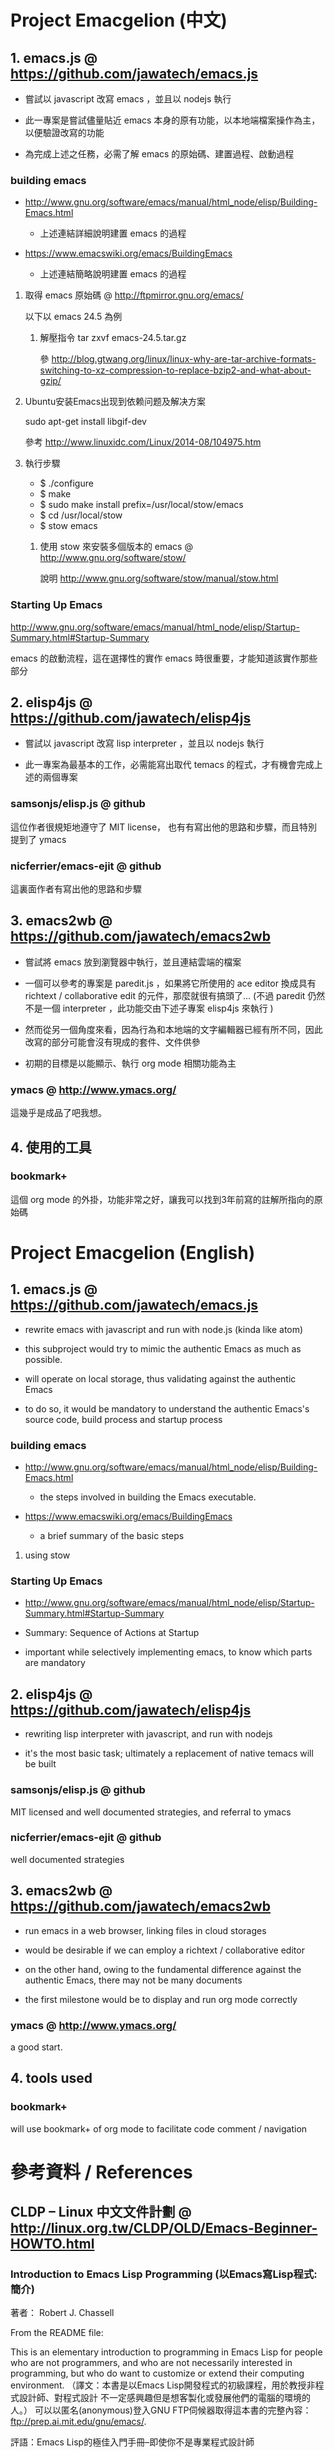 * Project Emacgelion (中文)

** 1. emacs.js @ https://github.com/jawatech/emacs.js
 - 嘗試以 javascript 改寫 emacs ，並且以 nodejs 執行

 - 此一專案是嘗試儘量貼近 emacs 本身的原有功能，以本地端檔案操作為主，以便驗證改寫的功能

 - 為完成上述之任務，必需了解 emacs 的原始碼、建置過程、啟動過程

*** building emacs
 - http://www.gnu.org/software/emacs/manual/html_node/elisp/Building-Emacs.html

   - 上述連結詳細說明建置 emacs 的過程

 - https://www.emacswiki.org/emacs/BuildingEmacs

   - 上述連結簡略說明建置 emacs 的過程

**** 取得 emacs 原始碼 @ http://ftpmirror.gnu.org/emacs/
以下以 emacs 24.5 為例
***** 解壓指令 tar zxvf emacs-24.5.tar.gz
參 http://blog.gtwang.org/linux/linux-why-are-tar-archive-formats-switching-to-xz-compression-to-replace-bzip2-and-what-about-gzip/
**** Ubuntu安装Emacs出现到依赖问题及解决方案
sudo apt-get install libgif-dev

參考 http://www.linuxidc.com/Linux/2014-08/104975.htm
**** 執行步驟
   - $ ./configure
   - $ make
   - $ sudo make install prefix=/usr/local/stow/emacs
   - $ cd /usr/local/stow
   - $ stow emacs
***** 使用 stow 來安裝多個版本的 emacs @ http://www.gnu.org/software/stow/
 說明 http://www.gnu.org/software/stow/manual/stow.html

*** Starting Up Emacs
 http://www.gnu.org/software/emacs/manual/html_node/elisp/Startup-Summary.html#Startup-Summary

 emacs 的啟動流程，這在選擇性的實作 emacs 時很重要，才能知道該實作那些部分

** 2. elisp4js @ https://github.com/jawatech/elisp4js
 - 嘗試以 javascript 改寫 lisp interpreter ，並且以 nodejs 執行

 - 此一專案為最基本的工作，必需能寫出取代 temacs 的程式，才有機會完成上述的兩個專案

*** samsonjs/elisp.js @ github
 這位作者很規矩地遵守了 MIT license， 也有有寫出他的思路和步驟，而且特別提到了 ymacs

*** nicferrier/emacs-ejit @ github
 這裏面作者有寫出他的思路和步驟
** 3. emacs2wb @ https://github.com/jawatech/emacs2wb
 - 嘗試將 emacs 放到瀏覽器中執行，並且連結雲端的檔案

 - 一個可以參考的專案是 paredit.js ，如果將它所使用的 ace editor 換成具有 richtext / collaborative edit 的元件，那麼就很有搞頭了… (不過 paredit 仍然不是一個 interpreter ，此功能交由下述子專案 elisp4js 來執行 )

 - 然而從另一個角度來看，因為行為和本地端的文字編輯器已經有所不同，因此改寫的部分可能會沒有現成的套件、文件供參

 - 初期的目標是以能顯示、執行 org mode 相關功能為主

*** ymacs @ http://www.ymacs.org/
 這幾乎是成品了吧我想。
** 4. 使用的工具
*** bookmark+
 這個 org mode 的外掛，功能非常之好，讓我可以找到3年前寫的註解所指向的原始碼

* Project Emacgelion (English)

** 1. emacs.js @ https://github.com/jawatech/emacs.js
 - rewrite emacs with javascript and run with node.js (kinda like atom)

 - this subproject would try to mimic the authentic Emacs as much as possible.

 - will operate on local storage, thus validating against the authentic Emacs 

 - to do so, it would be mandatory to understand the authentic Emacs's source code, build process and startup process

*** building emacs
 - http://www.gnu.org/software/emacs/manual/html_node/elisp/Building-Emacs.html

   - the steps involved in building the Emacs executable.

 - https://www.emacswiki.org/emacs/BuildingEmacs

   - a brief summary of the basic steps 

**** using stow

*** Starting Up Emacs
 - http://www.gnu.org/software/emacs/manual/html_node/elisp/Startup-Summary.html#Startup-Summary

 - Summary: Sequence of Actions at Startup 

 - important while selectively implementing emacs, to know which parts are mandatory

** 2. elisp4js @ https://github.com/jawatech/elisp4js
 - rewriting lisp interpreter with javascript, and run with nodejs

 - it's the most basic task; ultimately a replacement of native temacs will be built

*** samsonjs/elisp.js @ github
 MIT licensed and well documented strategies, and referral to ymacs

*** nicferrier/emacs-ejit @ github
 well documented strategies
** 3. emacs2wb @ https://github.com/jawatech/emacs2wb
 - run emacs in a web browser, linking files in cloud storages

 - would be desirable if we can employ a richtext / collaborative editor

 - on the other hand, owing to the fundamental difference against the authentic Emacs, there may not be many documents

 - the first milestone would be to display and run org mode correctly

*** ymacs @ http://www.ymacs.org/
 a good start.

** 4. tools used

*** bookmark+

 will use bookmark+ of org mode to facilitate code comment / navigation
* 參考資料 / References
** CLDP -- Linux 中文文件計劃 @ http://linux.org.tw/CLDP/OLD/Emacs-Beginner-HOWTO.html
*** Introduction to Emacs Lisp Programming (以Emacs寫Lisp程式: 簡介)

著者： Robert J. Chassell

From the README file:

This is an elementary introduction to programming in Emacs Lisp for people who are not programmers, and who are not necessarily interested in programming, but who do want to customize or extend their computing environment. （譯文：本書是以Emacs Lisp開發程式的初級課程，用於教授非程式設計師、對程式設計 不一定感興趣但是想客製化或發展他們的電腦的環境的人。）
可以以匿名(anonymous)登入GNU FTP伺候器取得這本書的完整內容： ftp://prep.ai.mit.edu/gnu/emacs/.

評語：Emacs Lisp的極佳入門手冊--即使你不是專業程式設計師

*** The GNU Emacs Lisp Reference Manual

著者: Richard Stallman

發行者: The Free Software Foundation - http://www.fsf.org/

可以以匿名(anonymous)登入GNU FTP伺候器取得這本書的完整內容： ftp://prep.ai.mit.edu/gnu/emacs/.

評語：Emacs Lisp程式設計的終極指引。
** 你是如何成为 Lisp 程序员的
http://blog.csdn.net/u013131455/article/details/48897329
*** Introduction to Emacs Lisp Programming
在龐大的Lisp家譜中， Emacs Lisp 不是Common Lisp，而是早期的MacLisp的一個直系後代，
同時在一些方面作了簡化和強化 。同時我開始閱讀Robert Chassell所著《Introduction to Emacs Lisp Programming》，Robert Chassell是斯托曼院士早年結識的戰友，也是自由軟件基金會的合創人之一，他很早就使用GNU Emacs，而且使用Emacs Lisp程序定制GNU Emacs，斯托曼友善地把 Robert Chassell 介紹給我認識 。這本書既是自由文檔 （可以從GNU的網站自由下載） ，又是自由軟件基金會出版社（GNU Press）的出版物 。等我讀完了這本書之後 ，我覺得這本書實在太美妙了，作者的文筆十分了不起（即使對於想學習英文寫作的人，幫助也應該很大），把這本 書介紹給其他人是完全值得的。我於是找了兩位翻譯人員（毛文濤博士和呂芳女士），把它譯成了中文，我則擔任了全書的編輯和審校工作。中文版質量很高，我很 滿意 ，它作為一本很偉大的編程入門書籍十分適合廣大讀者自學 （我認為讀者應該搞到一本閱讀） 。我至今還想自己動手翻譯這本書的第三版，可惜如今我很難再找 到當年那麼多的時間做編輯和審校之類的工作了。
*** GNU Emacs Lisp Reference Manual
閱讀完這本書之後，我意識到如果想使用 Emacs Lisp 開發非玩具級別的實際應用程序 ，那麼根據作者的推薦 ，自由軟件基金會出版的 《GNU Emacs Lisp Reference Manual》是必不可少的工具書 ，我打印了這份文檔的第2.4版本 ，厚厚的共四本 。後來這份文檔正式出版，從GNU網站上訂購的圖書升級到了2.6版 本，針對的是GNU Emacs version 21。我不太認同Eric Raymond在他的名著《The Art of Unix Programming》中對Emacs Lisp的評論，他以為Emacs Lisp只能為Emacs編輯器本身編寫控製程序，而趕不上其他腳本語言全面。實際上，我認為只要熟悉了Emacs Lisp的細節，其他任何腳本語言能完成的工作，都可以使用Emacs Lisp程序完成。我親眼看見斯托曼院士在GNU Emacs內完成電子郵件的編輯、收發等工作，不用Eric Raymond開發的fetchmail程序一樣幹得很好。我自己也利用Emacs Lisp編寫過CGI應用程序，效果也不錯。

Bob Glickstein曾經寫過一本《Writing GNU Emacs Extensions》，可以配合Robert Chassell的書與《GNU Emacs Lisp Reference Manual》，作為補充讀物。
*** Common Lisp: A Gentle Introduction to Symbolic Computation
讀了Robert Chassell的書之後，我開始花時間閱讀David Touretzky博士所著的《Common Lisp: A Gentle Introduction to Symbolic Computation》 ，這本書可以從互聯網上自由下載 ，讀者可以自行在萬維網上google得到它 。這也是一本偉大的Lisp著作 ，內容已經是基於 Common Lisp的，但是作者並沒有特意強調這一點 。我把下載的PDF文件打印出來 ，自己動手把打印出的文檔紙張裝訂成了兩卷手冊。我從這本書中得到的最大收穫是 我充分認識到Lisp中的一切都是對象：數字原子（numeric atoms）和符號原子（symbolic atoms）都是對象 。數字原子求值返回它自身的值，而符號原子則有名稱（name）、類型（type）、值（value）、秉性表（plist）和綁定 表（bindlist）。這五個字段可以放入一個數據結構中，並在實現中以C語言的struct表達。
*** Interpreting Lisp
在閱讀這些材料的同時，我又從網上找到了Gary Knott教授編寫的一份文檔，《Interpreting Lisp》 ，這份文檔篇幅不長 ，從來沒有正式出版成書。在這份文檔中，作者利用C語言編寫了一個微小的Lisp實現，非常接近於最初的Lisp實現。最可 貴的是他將實現的源代碼和盤托出。從這本書中，我清晰地看到瞭如何構造Lisp對象的結構，我開始認識到內存垃圾收集算法的重要性。在理解了David Touretzky博士所著的《Common Lisp: A Gentle Introduction to Symbolic Computation》 介紹的Lisp對象的結構基礎上 ，我明白了書中圖示的Lisp對像中若僅在結構設計時安排五個字段是不夠的，還需要有供垃圾回收 （GC，Garbage CCollector）模塊操作的字段才行。
** Emacs是第一个人工生命 by KONG (霍犀子)
Emacs看起来像是一个其貌不扬的普通编辑器，但实际上却是个真正意义上
的IDE(Integrated Developing Environment)，和Borland，Microsoft的
东西不同，Emacs对用户和程序员区别不大，也就是用户即程序员，程序员
即用户．这一点是这样实现的：Emacs有一个C编的硬核，像其它C语言编的
程序一样，这个硬核是不能轻易改变的，除非你有源码并且对系统内部有
较深刻的了解，即使有了这些条件也必须重新make，在运行Emacs时是不能
对这个硬核做任何代码上的修改的．安装过Emacs的人知道在安装过程中会
生成一个temacs可执行文件，这个temacs就是完全由C实现的硬核，它实现
的是LISP的链表解释机制和一些基本的LISP函数，比如在Emacs的
*scratch* (涂鸦) buffer里打入：

(symbol-function 'car) <Ctrl-j>

系统会告诉你
#<subr car>

就是说car是个C实现的LISP函数，属于硬核的一部分，你不能改变它的函数
定义．

其实理论上说这个硬核完全可以最小化，只包含一些最最基本的函数，大概
用汇编就能够写出来．但为portability和performance起见，这个硬核用C
实现并包含了基本上所有的常见LISP函数．打个比方，就像逻辑运算一样，
尽管用NOT和AND就能够表示所有的逻辑运算，平常我们还是NOT,AND,OR齐上．
temacs里有些LISP函数其实完全可以用一些更基本的LISP函数实现，但为了
速度，Richard Stallman还是把它们用C实现了，这样做的好处是速度快了，
坏处看完了下面你就明白了．

有了temacs，以后的事情就是在它的基础上滚雪球，不断地在temacs里eval
LISP函数，temacs知道的越来越多，功能就会越来越强．Stallman选了几个
最基本的package，如文件操作等等，作为标准的部件，在install时就喂给
temacs，再把LISP可执行内存映象dump下来，这就是平常大家用的emacs了．
同样在*scratch*里打入：
(symbol-function 'find-file) <Ctrl-j>

结果可能是
(lambda (filename) ...............)
这就是经过eval而被temacs吸收的LISP函数；

也可能是
#[(filename) ................]
这是Stallman定义的一种LISP bytecode，用来提高LISP的运行效率，这种bytecode
一般比功能等价的C代码还是要慢一些，但和LISP的文本代码是一一对应的，并且速
度大大提高，必要时可以通过decompile恢复成LISP文本代码．猜测JAVA的bytecode
借鉴了不少LISP bytecode的技术，JAVA可以说是一个表面上C++词法风格、实际上
Object-oriented的type architecture加上LISP的run-time environment．JAVA
Virtual Machine完全就是一台最新LISP Machine．

言归正传，经eval而被temacs吸收的LISP函数和那种#[subr ...] C函数就不一样了，
你可以通过eval加入一些这样的函数，也可以通过unintern去掉一些这样的函数，
还可以现改函数定义略微增加或减少一些功能，这就把一个运行程序的部件当做一
个数据库一样可以任意剪裁，根据具体情况随意增加或减少它的功能．就像生物的
新陈代谢一样，汲取营养，排泄废物，所以说Emacs是个生物，唯一的遗憾是这个生
物还是个婴儿，不会自己觅食，需要用户喂它吃那些.el文件才行．

Internet上最大的.el文件库在
ftp://archive.cis.ohio-state.edu/pub/gnu/emacs/elisp-archive/
用户也可以自编或改编一些现成的.el文件以实现自己需要的功能．

.elc是byte-compile相应.el文件产生的byte-code文件，如何编写.el文件可参看
Emacs的online info manuals (C-h i)的Emacs Lisp reference．

用户可用load和autoload调入新的.el文件．当然调的越多Emacs就越吃内存，Emacs
有garbage-collect函数负责回收内存，硬核里有根据情况触发garbage-collect的机
制．

用户用的一切功能都是temacs + 其eval过的所有LISP函数 + 与Emacs配合的外部命令
(如gdb等)实现的．其中temacs里的链表解释机制是最灵魂的部分，从有LISP的那天起
就没变过，预eval的package可由安装者指定；与Emacs配合的外部命令可以是OS里的
任何输入输出可处理的命令，当然能像gdb那样和Emacs有所约定的更好；所eval的
LISP函数是最灵活的部分，用户可以随心所欲地configure，当然喜欢玩傻瓜机的人还
是离得远一点为好．
